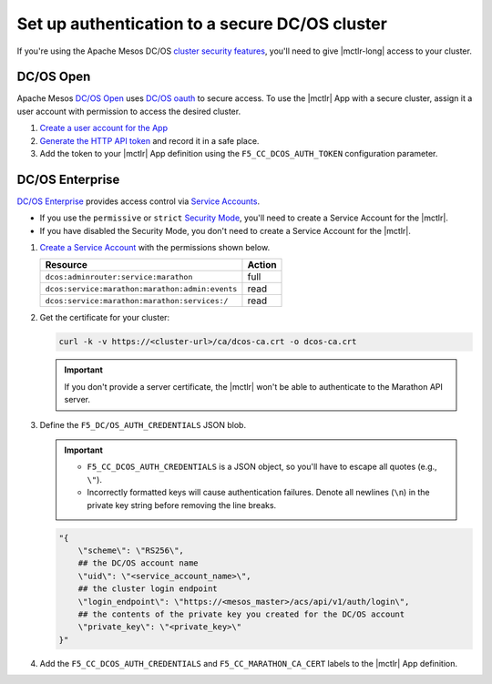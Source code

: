 .. _mesos-authentication:

Set up authentication to a secure DC/OS cluster
===============================================

If you're using the Apache Mesos DC/OS `cluster security features <https://docs.mesosphere.com/1.8/overview/features/#identity-access-mgmt>`_, you'll need to give |mctlr-long| access to your cluster.

DC/OS Open
----------

Apache Mesos `DC/OS Open <https://dcos.io/>`_ uses `DC/OS oauth <https://dcos.io/docs/1.8/administration/id-and-access-mgt/>`_ to secure access. To use the |mctlr| App with a secure cluster, assign it a user account with permission to access the desired cluster.

#. `Create a user account for the App <https://docs.mesosphere.com/1.8/administration/id-and-access-mgt/oss/managing-authentication/>`_

#. `Generate the HTTP API token <https://dcos.io/docs/1.8/administration/id-and-access-mgt/oss/iam-api/>`_ and record it in a safe place.

#. Add the token to your |mctlr| App definition using the ``F5_CC_DCOS_AUTH_TOKEN`` configuration parameter.

   .. literalinclude:: /marathon/config_examples/f5-marathon-bigip-ctlr-example.json
      :linenos:
      :lines: 1-18, 22-26
      :emphasize-lines: 22-23


DC/OS Enterprise
----------------

`DC/OS Enterprise <https://docs.mesosphere.com/>`_ provides access control via `Service Accounts <https://docs.mesosphere.com/1.8/administration/id-and-access-mgt/ent/service-auth/>`_.

- If you use the ``permissive`` or ``strict`` `Security Mode <https://docs.mesosphere.com/1.8/administration/installing/ent/custom/configuration-parameters/#security>`_, you'll need to create a Service Account for the |mctlr|.
- If you have disabled the Security Mode, you don't need to create a Service Account for the |mctlr|.

#. `Create a Service Account <https://docs.mesosphere.com/1.8/administration/id-and-access-mgt/ent/service-auth/custom-service-auth>`_ with the permissions shown below.

   ================================================   =======
   Resource                                           Action
   ================================================   =======
   ``dcos:adminrouter:service:marathon``              full
   ``dcos:service:marathon:marathon:admin:events``    read
   ``dcos:service:marathon:marathon:services:/``      read
   ================================================   =======

#. Get the certificate for your cluster:

   .. code-block:: bash

      curl -k -v https://<cluster-url>/ca/dcos-ca.crt -o dcos-ca.crt

   .. important::

      If you don't provide a server certificate, the |mctlr| won't be able to authenticate to the Marathon API server.

#. Define the ``F5_DC/OS_AUTH_CREDENTIALS`` JSON blob.

   .. important::

      - ``F5_CC_DCOS_AUTH_CREDENTIALS`` is a JSON object, so you'll have to escape all quotes (e.g., ``\"``).
      - Incorrectly formatted keys will cause authentication failures. Denote all newlines (``\n``) in the private key string before removing the line breaks.

   .. code-block:: bash

      "{
          \"scheme\": \"RS256\",
          ## the DC/OS account name
          \"uid\": \"<service_account_name>\",
          ## the cluster login endpoint
          \"login_endpoint\": \"https://<mesos_master>/acs/api/v1/auth/login\",
          ## the contents of the private key you created for the DC/OS account
          \"private_key\": \"<private_key>\"
      }"


#. Add the ``F5_CC_DCOS_AUTH_CREDENTIALS`` and ``F5_CC_MARATHON_CA_CERT`` labels to the |mctlr| App definition.

   .. literalinclude:: /marathon/config_examples/f5-marathon-bigip-ctlr-example.json
      :lines: 1-18, 22-26
      :linenos:
      :emphasize-lines: 19-21
